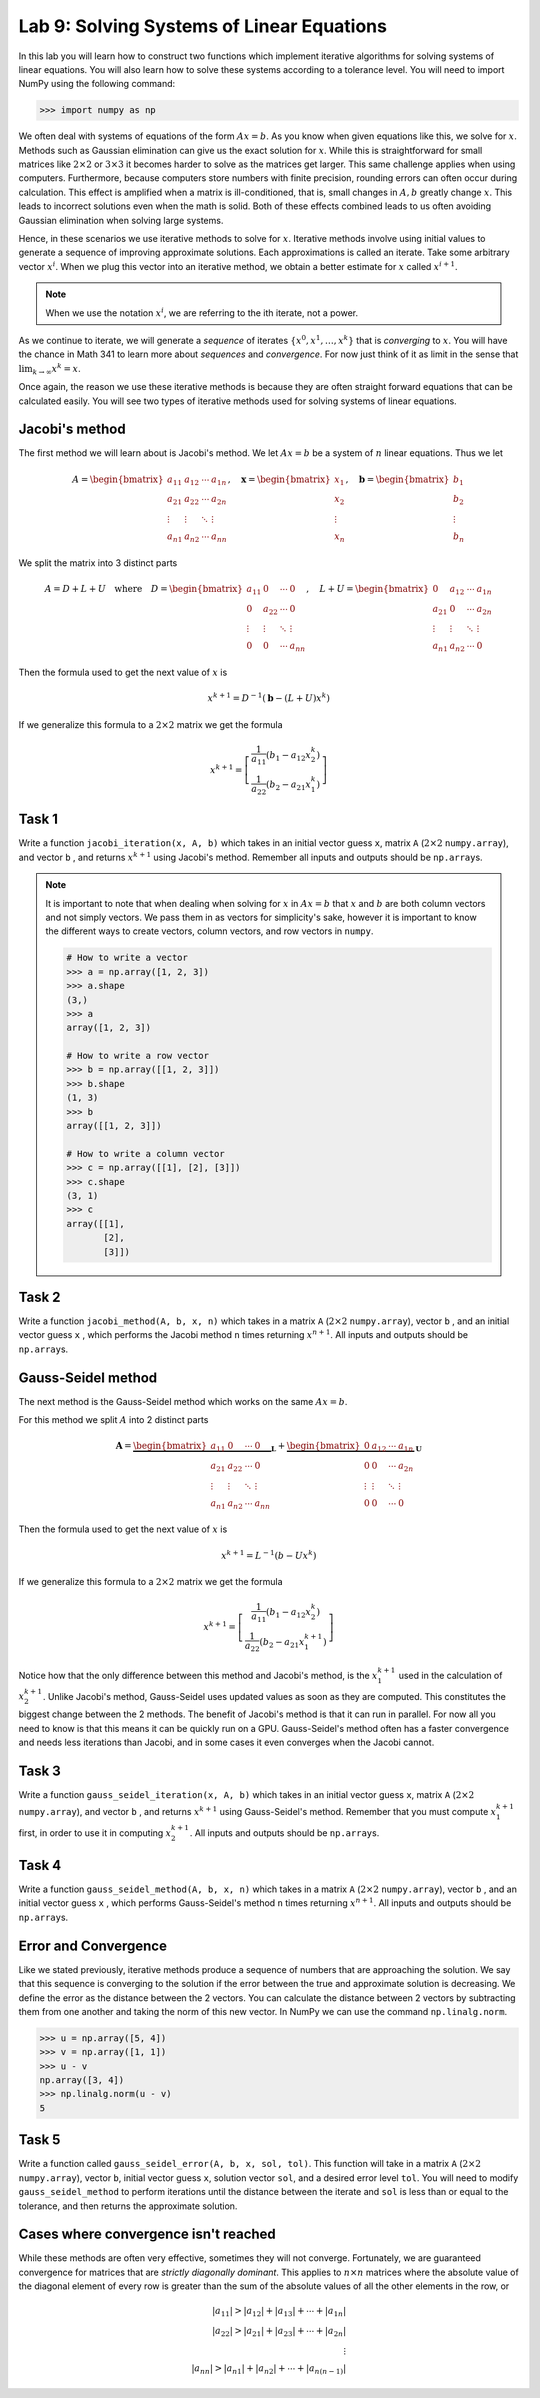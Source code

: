 Lab 9: Solving Systems of Linear Equations
==========================================


In this lab you will learn how to construct two functions which implement iterative algorithms for solving systems of linear equations. 
You will also learn how to solve these systems according to a tolerance level. 
You will need to import NumPy using the following command:

>>> import numpy as np

We often deal with systems of equations of the form :math:`Ax=b`. 
As you know when given equations like this, we solve for :math:`x`.
Methods such as Gaussian elimination can give us the exact solution for :math:`x`.
While this is straightforward for small matrices like :math:`2 \times 2` or :math:`3 \times 3` it becomes harder to solve as the matrices get larger. 
This same challenge applies when using computers. 
Furthermore, because computers store numbers with finite precision, rounding errors can often occur during calculation. 
This effect is amplified when a matrix is ill-conditioned, that is, small changes in :math:`A, b` greatly change :math:`x`.
This leads to incorrect solutions even when the math is solid.
Both of these effects combined leads to us often avoiding Gaussian elimination when solving large systems. 

Hence, in these scenarios we use iterative methods to solve for :math:`x`.
Iterative methods involve using initial values to generate a sequence of improving approximate solutions. 
Each approximations is called an iterate.
Take some arbitrary vector :math:`x^i`. 
When we plug this vector into an iterative method, we obtain a better estimate for :math:`x` called :math:`x^{i+1}`.

.. note::
    When we use the notation :math:`x^i`, we are referring to the ith iterate, not a power. 

As we continue to iterate, we will generate a *sequence* of iterates :math:`\{x^0, x^1, \dots, x^k\}` that is *converging* to :math:`x`.
You will have the chance in Math 341 to learn more about *sequences* and *convergence*.
For now just think of it as limit in the sense that :math:`\lim_{k\to \infty} x^k = x`.

Once again, the reason we use these iterative methods is because they are often straight forward equations that can be calculated easily. 
You will see two types of iterative methods used for solving systems of linear equations. 

Jacobi's method
---------------

The first method we will learn about is Jacobi's method. We let :math:`Ax=b` be a system of :math:`n` linear equations. 
Thus we let

.. math::

    A = \begin{bmatrix}
    a_{11} & a_{12} & \cdots & a_{1n} \\
    a_{21} & a_{22} & \cdots & a_{2n} \\
    \vdots & \vdots & \ddots & \vdots \\
    a_{n1} & a_{n2} & \cdots & a_{nn}
    \end{bmatrix}, \quad
    \mathbf{x} = \begin{bmatrix}
    x_1 \\
    x_2 \\
    \vdots \\
    x_n
    \end{bmatrix}, \quad
    \mathbf{b} = \begin{bmatrix}
    b_1 \\
    b_2 \\
    \vdots \\
    b_n
    \end{bmatrix}

We split the matrix into 3 distinct parts 

.. math::

    A = D + L + U \quad \text{where} \quad
    D = \begin{bmatrix}
    a_{11} & 0 & \cdots & 0 \\
    0 & a_{22} & \cdots & 0 \\
    \vdots & \vdots & \ddots & \vdots \\
    0 & 0 & \cdots & a_{nn}
    \end{bmatrix}, \quad
    L + U = \begin{bmatrix}
    0 & a_{12} & \cdots & a_{1n} \\
    a_{21} & 0 & \cdots & a_{2n} \\
    \vdots & \vdots & \ddots & \vdots \\
    a_{n1} & a_{n2} & \cdots & 0
    \end{bmatrix}

Then the formula used to get the next value of :math:`x` is 

.. math::

    x^{k+1} = D^{-1} ( \mathbf{b} - (L + U)x^{k} )

If we generalize this formula to a :math:`2 \times 2` matrix we get the formula

.. math::

    x^{k+1} =
    \left[
    \begin{array}{c}
    \frac{1}{a_{11}} (b_1 - a_{12} x_2^k) \\
    \frac{1}{a_{22}} (b_2 - a_{21} x_1^k)
    \end{array}
    \right]

.. Consider adding An example problem

Task 1
------

Write a function ``jacobi_iteration(x, A, b)`` which takes in an initial vector guess ``x``\, matrix ``A`` (:math:`2 \times 2` ``numpy.array``\), and vector ``b`` , 
and returns :math:`x^{k+1}` using Jacobi's method. Remember all inputs and outputs should be ``np.array``\s.

.. note::

    It is important to note that when dealing when solving for :math:`x` in :math:`Ax=b` that :math:`x` and :math:`b` are both column vectors and not simply vectors.
    We pass them in as vectors for simplicity's sake, however it is important to know the different ways to create vectors, column vectors, and row vectors in ``numpy``\.

    .. code-block:: python
        
        # How to write a vector
        >>> a = np.array([1, 2, 3])
        >>> a.shape
        (3,)
        >>> a
        array([1, 2, 3])

        # How to write a row vector
        >>> b = np.array([[1, 2, 3]])
        >>> b.shape
        (1, 3)
        >>> b
        array([[1, 2, 3]])

        # How to write a column vector
        >>> c = np.array([[1], [2], [3]])
        >>> c.shape
        (3, 1)
        >>> c
        array([[1],
               [2],
               [3]])



Task 2
------

Write a function ``jacobi_method(A, b, x, n)`` which takes in a matrix ``A`` (:math:`2 \times 2` ``numpy.array``\), vector ``b`` , and an initial vector guess ``x`` ,
which performs the Jacobi method ``n`` times returning :math:`x^{n+1}`. All inputs and outputs should be ``np.array``\s.


Gauss-Seidel method
-------------------

.. Add comparison between Gauss-Seidel and Jacobi

The next method is the Gauss-Seidel method which works on the same :math:`Ax=b`.

For this method we split :math:`A` into 2 distinct parts

.. math::

    \mathbf{A} =
    \underbrace{
    \begin{bmatrix}
    a_{11} & 0      & \cdots & 0 \\
    a_{21} & a_{22} & \cdots & 0 \\
    \vdots & \vdots & \ddots & \vdots \\
    a_{n1} & a_{n2} & \cdots & a_{nn}
    \end{bmatrix}}_{\mathbf{L}} +
    \underbrace{
    \begin{bmatrix}
    0 & a_{12} & \cdots & a_{1n} \\
    0 & 0      & \cdots & a_{2n} \\
    \vdots & \vdots & \ddots & \vdots \\
    0 & 0      & \cdots & 0
    \end{bmatrix}}_{\mathbf{U}}

Then the formula used to get the next value of :math:`x` is 

.. math::

    x^{k+1} = L^{-1} (b - Ux^k)

If we generalize this formula to a :math:`2 \times 2` matrix we get the formula

.. math:: 

    x^{k+1} = \left[ \begin{array}{cc}
    \frac{1}{a_{11}}(b_1 - a_{12}x_2^k) \\
    \frac{1}{a_{22}}(b_2 - a_{21}x_1^{k+1})
    \end{array} \right]

Notice how that the only difference between this method and Jacobi's method, is the :math:`x_1^{k+1}` used in the calculation of :math:`x_2^{k+1}`.
Unlike Jacobi's method, Gauss-Seidel uses updated values as soon as they are computed. 
This constitutes the biggest change between the 2 methods. 
The benefit of Jacobi's method is that it can run in parallel. For now all you need to know is that this means it can be quickly run on a GPU.
Gauss-Seidel's method often has a faster convergence and needs less iterations than Jacobi, and in some cases it even converges when the Jacobi cannot.

Task 3
------

Write a function ``gauss_seidel_iteration(x, A, b)`` which takes in an initial vector guess ``x``\, matrix ``A`` (:math:`2 \times 2` ``numpy.array``\), and vector ``b`` , 
and returns :math:`x^{k+1}` using Gauss-Seidel's method. Remember that you must compute :math:`x^{k+1}_1` first, in order to use it 
in computing :math:`x^{k+1}_2`. All inputs and outputs should be ``np.array``\s.

Task 4
------

Write a function ``gauss_seidel_method(A, b, x, n)`` which takes in a matrix ``A`` (:math:`2 \times 2` ``numpy.array``\), vector ``b`` , and an initial vector guess ``x`` ,
which performs Gauss-Seidel's method ``n`` times returning :math:`x^{n+1}`. All inputs and outputs should be ``np.array``\s.


Error and Convergence
---------------------

Like we stated previously, iterative methods produce a sequence of numbers that are approaching the solution. 
We say that this sequence is converging to the solution if the error between the true and approximate solution is decreasing. 
We define the error as the distance between the 2 vectors. 
You can calculate the distance between 2 vectors by subtracting them from one another and taking the norm of this new vector.
In NumPy we can use the command ``np.linalg.norm``.

>>> u = np.array([5, 4])
>>> v = np.array([1, 1])
>>> u - v
np.array([3, 4])
>>> np.linalg.norm(u - v)
5

Task 5
------

Write a function called ``gauss_seidel_error(A, b, x, sol, tol)``. This function will take in 
a matrix ``A`` (:math:`2 \times 2` ``numpy.array``\), vector ``b``, initial vector guess ``x``\, solution vector ``sol``\, and a desired error level ``tol``.
You will need to modify ``gauss_seidel_method`` to perform iterations until the distance between the iterate and ``sol`` is less than or equal to the tolerance, and then returns the approximate solution.

Cases where convergence isn't reached
-------------------------------------

While these methods are often very effective, sometimes they will not converge. 
Fortunately, we are guaranteed convergence for matrices that are *strictly diagonally dominant*.
This applies to :math:`n \times n` matrices where the absolute value of the diagonal element of every row is greater than the sum of the absolute values of all the other elements in the row, or

.. math::

    |a_{11}| > |a_{12}| + |a_{13}| + \cdots + |a_{1n}| \\
    |a_{22}| > |a_{21}| + |a_{23}| + \cdots + |a_{2n}| \\
    \vdots \\
    |a_{nn}| > |a_{n1}| + |a_{n2}| + \cdots + |a_{n(n-1)}|